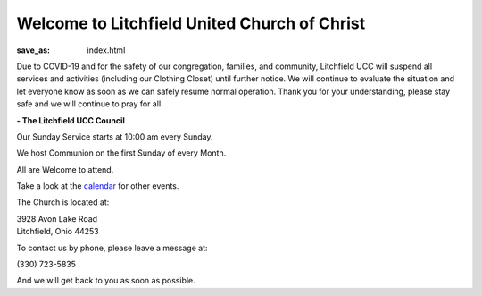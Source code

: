 Welcome to Litchfield United Church of Christ
=============================================

:save_as: index.html

Due to COVID-19 and for the safety of our congregation, families, and community, Litchfield UCC will suspend all services and activities (including our Clothing Closet) until further notice. We will continue to evaluate the situation and let everyone know as soon as we can safely resume normal operation. Thank you for your understanding, please stay safe and we will continue to pray for all.

**- The Litchfield UCC Council**

Our Sunday Service starts at 10:00 am every Sunday.

We host Communion on the first Sunday of every Month.

All are Welcome to attend.

Take a look at the `calendar </calendar>`_ for other events.

The Church is located at:

| 3928 Avon Lake Road
| Litchfield, Ohio 44253

To contact us by phone, please leave a message at:

| (330) 723-5835

And we will get back to you as soon as possible.